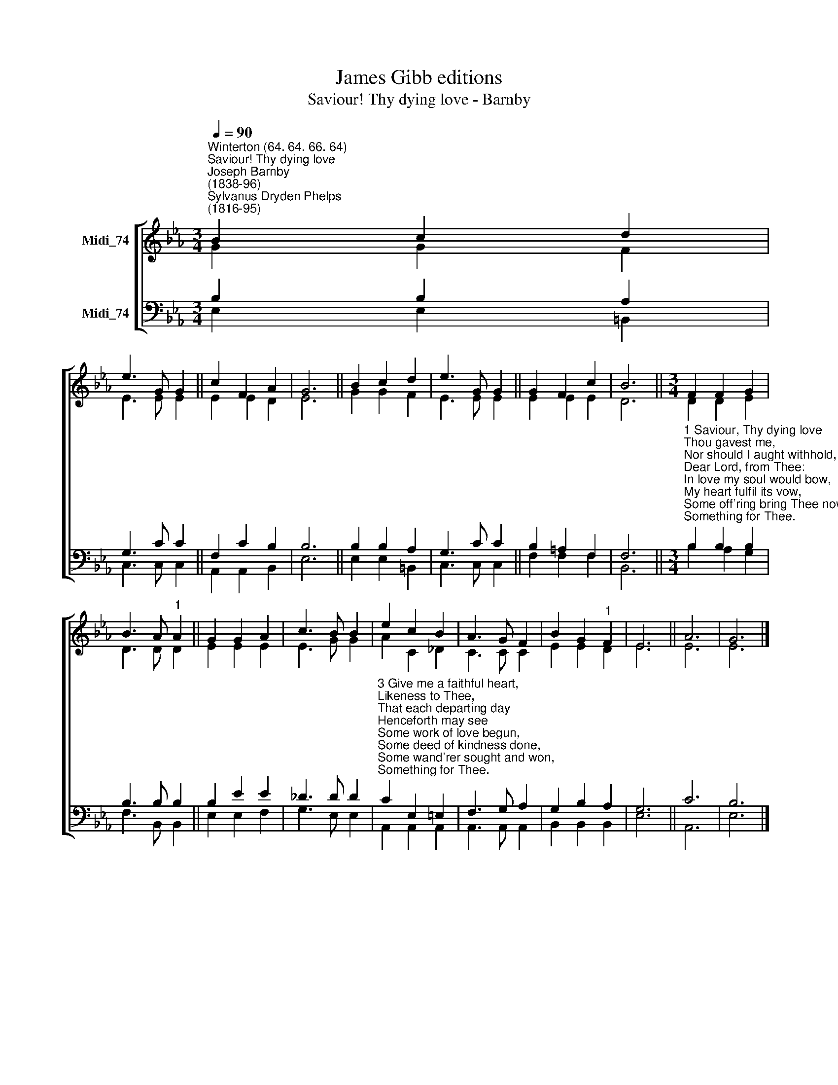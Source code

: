 X:1
T:James Gibb editions
T:Saviour! Thy dying love - Barnby
%%score [ ( 1 2 ) ( 3 4 ) ]
L:1/8
Q:1/4=90
M:3/4
K:Eb
V:1 treble nm="Midi_74"
V:2 treble 
V:3 bass nm="Midi_74"
V:4 bass 
V:1
"^Winterton (64. 64. 66. 64)""^Saviour! Thy dying love""^Joseph Barnby\n(1838-96)""^Sylvanus Dryden Phelps\n(1816-95)" B2 c2 d2 | %1
 e3 G G2 || c2 F2 A2 | G6 || B2 c2 d2 | e3 G G2 || G2 F2 c2 | B6 ||[M:3/4] F2 F2 G2 | %9
 B3 A"^1" A2 || G2 G2 A2 | c3 B B2 | e2 c2 B2 | A3 G F2 | B2 G2"^1" F2 | E6 || A6 | G6 |] %18
V:2
 G2 G2 F2 | E3 E E2 || E2 E2 D2 | E6 || G2 G2 F2 | E3 E E2 || E2 E2 E2 | D6 ||[M:3/4] D2 D2 E2 | %9
 D3 D D2 || E2 E2 E2 | E3 G G2 | A2 C2 _D2 | C3 C C2 | E2 E2 D2 | E6 || E6 | E6 |] %18
V:3
 B,2 B,2 A,2 | G,3 C C2 || F,2 C2 B,2 | B,6 || B,2 B,2 A,2 | G,3 C C2 || B,2 =A,2 F,2 | F,6 || %8
[M:3/4]"^1 Saviour, Thy dying love\nThou gavest me,\nNor should I aught withhold,\nDear Lord, from Thee:\nIn love my soul would bow,\nMy heart fulfil its vow,\nSome off'ring bring Thee now,\nSomething for Thee.\n\n2 At the blest mercy seat,\nPleading for me,\nMy feeble faith looks up,\nJesus, to Thee:\nHelp me the cross to bear,\nThy wondrous love declare,\nSome song to raise, or pray'r,\nSomething for Thee." B,2 B,2 B,2 | %9
 B,3 B, B,2 || B,2 E2 E2 | _D3 D D2 | %12
"^3 Give me a faithful heart,\nLikeness to Thee,\nThat each departing day\nHenceforth may see\nSome work of love begun,\nSome deed of kindness done,\nSome wand'rer sought and won,\nSomething for Thee.\n\n4 All that I am and have,\nThy gifts so free,\nIn joy, in grief, thro' life,\nDear Lord, for Thee!\nAnd when Thy face I see,\nMy ransom'd soul shall be,\nThro' all eternity,\nSomething for Thee." C2 E,2 =E,2 | %13
 F,3 G, A,2 | G,2 B,2 A,2 | G,6 || C6 | B,6 |] %18
V:4
 E,2 E,2 =B,,2 | C,3 C, C,2 || A,,2 A,,2 B,,2 | E,6 || E,2 E,2 =B,,2 | C,3 C, C,2 || F,2 F,2 F,2 | %7
 B,,6 ||[M:3/4] B,2 A,2 G,2 | F,3 B,, B,,2 || E,2 E,2 F,2 | G,3 E, E,2 | A,,2 A,,2 A,,2 | %13
 A,,3 A,, A,,2 | B,,2 B,,2 B,,2 | E,6 || A,,6 | E,6 |] %18

